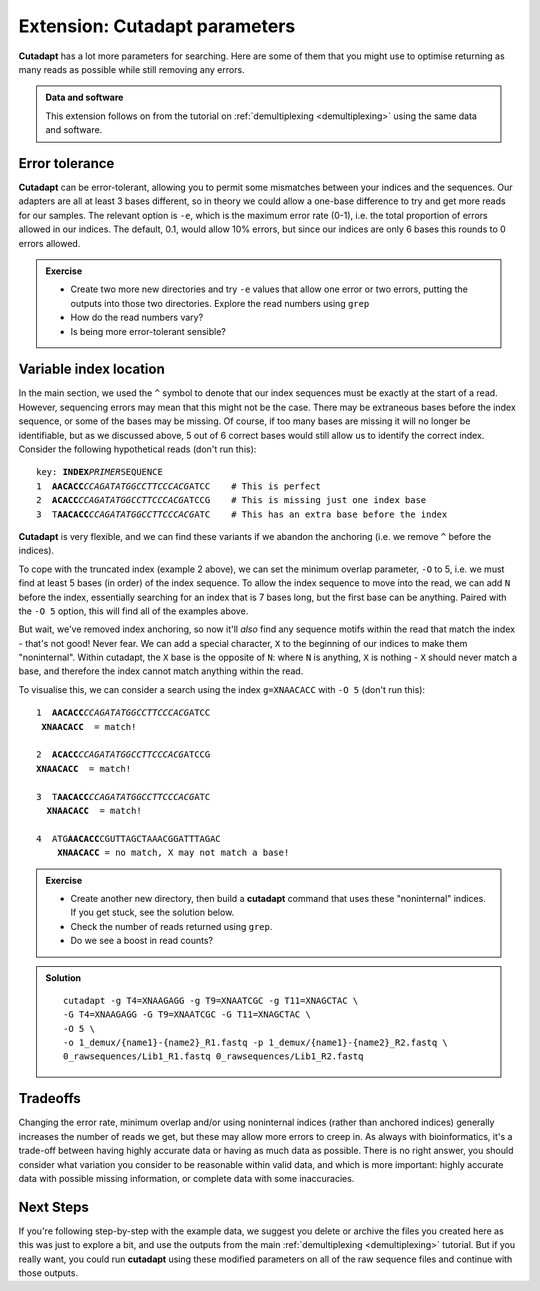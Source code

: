 .. _cutadapt_extension:

.. role:: comment

==============================
Extension: Cutadapt parameters
==============================

**Cutadapt** has a lot more parameters for searching. Here are some of them that you might use to optimise returning as many reads as possible while still removing any errors.

.. admonition:: Data and software
	
	This extension follows on from the tutorial on :ref:`demultiplexing <demultiplexing>` using the same data and software.

Error tolerance
===============

**Cutadapt** can be error-tolerant, allowing you to permit some mismatches between your indices and the sequences. Our adapters are all at least 3 bases different, so in theory we could allow a one-base difference to try and get more reads for our samples. The relevant option is ``-e​``, which is the maximum error rate (0-1), i.e. the total proportion of errors allowed in our indices. The default, 0.1, would allow 10% errors, but since our indices are only 6 bases this rounds to 0 errors allowed.

.. admonition:: Exercise

	* Create two more new directories and try ``-e`` values that allow one error or two errors, putting the outputs into those two directories. Explore the read numbers using ``grep``
	
	* How do the read numbers vary?
	* Is being more error-tolerant sensible?

Variable index location
=======================

In the main section, we used the ``^`` symbol to denote that our index sequences must be exactly at the start of a read. However, sequencing errors may mean that this might not be the case. There may be extraneous bases before the index sequence, or some of the bases may be missing. Of course, if too many bases are missing it will no longer be identifiable, but as we discussed above, 5 out of 6 correct bases would still allow us to identify the correct index. Consider the following hypothetical reads (don't run this):

.. parsed-literal::
	
	key: **INDEX**\ *PRIMER*\ SEQUENCE
	1  **AACACC**\ *CCAGATATGGCCTTCCCACG*\ ATCC    :comment:`# This is perfect`
	2  **ACACC**\ *CCAGATATGGCCTTCCCACG*\ ATCCG    :comment:`# This is missing just one index base`
	3  T\ **AACACC**\ *CCAGATATGGCCTTCCCACG*\ ATC    :comment:`# This has an extra base before the index`

**Cutadapt** is very flexible, and we can find these variants if we abandon the anchoring (i.e. we remove ``^`` before the indices). 

To cope with the truncated index (example 2 above), we can set the minimum overlap parameter, ``-O`` to 5, i.e. we must find at least 5 bases (in order) of the index sequence. To allow the index sequence to move into the read, we can add ``N`` before the index, essentially searching for an index that is 7 bases long, but the first base can be anything. Paired with the ``-O 5`` option, this will find all of the examples above. 

But wait, we've removed index anchoring, so now it'll *also* find any sequence motifs within the read that match the index - that's not good! Never fear. We can add a special character, ``X`` to the beginning of our indices to make them "noninternal". Within cutadapt, the ``X`` base is the opposite of ``N``: where ``N`` is anything, ``X`` is nothing - ``X`` should never match a base, and therefore the index cannot match anything within the read. 

To visualise this, we can consider a search using the index ``g=XNAACACC`` with ``-O 5`` (don't run this):

.. parsed-literal::
	
	1  **AACACC**\ *CCAGATATGGCCTTCCCACG*\ ATCC
	 **XNAACACC**  = match!
	
	2  **ACACC**\ *CCAGATATGGCCTTCCCACG*\ ATCCG
	**XNAACACC**  = match!
	
	3  T\ **AACACC**\ *CCAGATATGGCCTTCCCACG*\ ATC
	  **XNAACACC**  = match!
	
	4  ATG\ **AACACC**\ CGUTTAGCTAAACGGATTTAGAC
	    **XNAACACC** = no match, X may not match a base!

.. admonition:: Exercise
	
	* Create another new directory, then build a **cutadapt** command that uses these "noninternal" indices. If you get stuck, see the solution below.
	* Check the number of reads returned using ``grep``. 
	* Do we see a boost in read counts?
	

.. admonition:: Solution
	:class: toggle
	
	.. parsed-literal::
		
		cutadapt -g T4=XNAAGAGG -g T9=XNAATCGC -g T11=XNAGCTAC \\
		-G T4=XNAAGAGG -G T9=XNAATCGC -G T11=XNAGCTAC \\
		-O 5 \\
		-o 1_demux/{name1}-{name2}_R1.fastq -p 1_demux/{name1}-{name2}_R2.fastq \\
		0_rawsequences/Lib1_R1.fastq 0_rawsequences/Lib1_R2.fastq

Tradeoffs
=========

Changing the error rate, minimum overlap and/or using noninternal indices (rather than anchored indices) generally increases the number of reads we get, but these may allow more errors to creep in. As always with bioinformatics, it's a trade-off between having highly accurate data or having as much data as possible. There is no right answer, you should consider what variation you consider to be reasonable within valid data, and which is more important: highly accurate data with possible missing information, or complete data with some inaccuracies.

Next Steps
==========

If you're following step-by-step with the example data, we suggest you delete or archive the files you created here as this was just to explore a bit, and use the outputs from the main :ref:`demultiplexing <demultiplexing>` tutorial. But if you really want, you could run **cutadapt** using these modified parameters on all of the raw sequence files and continue with those outputs.
